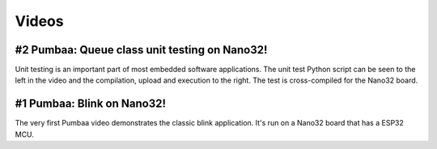 Videos
======

#2 Pumbaa: Queue class unit testing on Nano32!
----------------------------------------------

Unit testing is an important part of most embedded software
applications. The unit test Python script can be seen to the left in
the video and the compilation, upload and execution to the right. The
test is cross-compiled for the Nano32 board.

.. raw:: html

   <iframe width="560" height="315" src="https://www.youtube.com/embed/nw6bSOkfeJI" frameborder="0" allowfullscreen></iframe>
   </br>
   </br>

#1 Pumbaa: Blink on Nano32!
---------------------------

The very first Pumbaa video demonstrates the classic blink
application.  It's run on a Nano32 board that has a ESP32 MCU.

.. raw:: html

   <iframe width="560" height="315" src="https://www.youtube.com/embed/bzCYW8BuIzw" frameborder="0" allowfullscreen></iframe>
   </br>
   </br>
